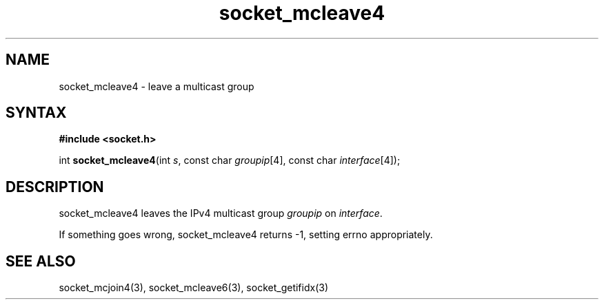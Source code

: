 .TH socket_mcleave4 3
.SH NAME
socket_mcleave4 \- leave a multicast group
.SH SYNTAX
.B #include <socket.h>

int \fBsocket_mcleave4\fP(int \fIs\fR, const char \fIgroupip\fR[4], const char \fIinterface\fR[4]);
.SH DESCRIPTION
socket_mcleave4 leaves the IPv4 multicast group \fIgroupip\fR on \fIinterface\fR.

If something goes wrong, socket_mcleave4 returns -1, setting errno
appropriately.
.SH "SEE ALSO"
socket_mcjoin4(3), socket_mcleave6(3), socket_getifidx(3)
